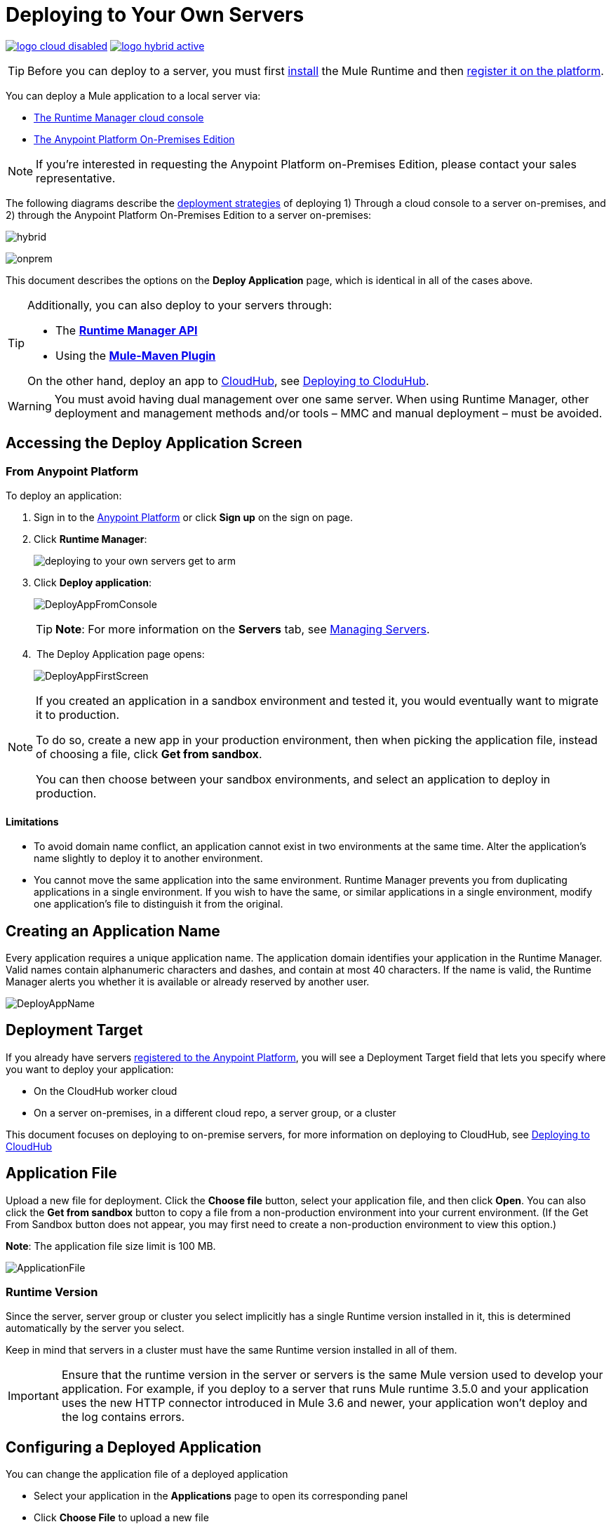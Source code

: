 = Deploying to Your Own Servers
:keywords: cloudhub, cloud, deploy, manage, runtime manager, arm

image:logo-cloud-disabled.png[link="/runtime-manager/deployment-strategies"]
image:logo-hybrid-active.png[link="/runtime-manager/deployment-strategies"]


[TIP]
Before you can deploy to a server, you must first link:/mule-user-guide/v/3.8/installing[install] the Mule Runtime and then link:/runtime-manager/managing-servers#add-a-server[register it on the platform].

You can deploy a Mule application to a local server via:

* link:/runtime-manager/deployment-strategies#cloud-console-on-premises-deployment[The Runtime Manager cloud console]
* link:/runtime-manager/deployment-strategies#on-premises-console-on-premises-deployment[The Anypoint Platform On-Premises Edition]

[NOTE]
If you’re interested in requesting the Anypoint Platform on-Premises Edition, please contact your sales representative.

// * *Anypoint Studio* - Right-click your project and click *Deploy to Anypoint Platform* -> *Cloud*.

The following diagrams describe the link:/runtime-manager/deployment-strategies[deployment strategies] of deploying 1) Through a cloud console to a server on-premises, and 2) through the Anypoint Platform On-Premises Edition to a server on-premises:


image:infrastructure-hybrid.png[hybrid]

image:infrastructure-onprem.png[onprem]

This document describes the options on the *Deploy Application* page, which is identical in all of the cases above.


[TIP]
====
Additionally, you can also deploy to your servers through:

* The *link:/runtime-manager/runtime-manager-api[Runtime Manager API]*
* Using the *link:/mule-user-guide/v/3.8/mule-maven-plugin[Mule-Maven Plugin]*

On the other hand, deploy an app to link:/runtime-manager/cloudhub[CloudHub], see link:/runtime-manager/deploying-to-cloudhub[Deploying to CloduHub].
====


[WARNING]
You must avoid having dual management over one same server. When using Runtime Manager, other deployment and management methods and/or tools – MMC and manual deployment – must be avoided.

== Accessing the Deploy Application Screen

=== From Anypoint Platform

To deploy an application:

. Sign in to the link:https://anypoint.mulesoft.com[Anypoint Platform] or click *Sign up* on the sign on page.

. Click *Runtime Manager*:
+
image::deploying-to-your-own-servers-get-to-arm.png[]
+
. Click *Deploy application*:
+
image:DeployAppFromConsole.png[DeployAppFromConsole] 
+
[TIP]
*Note*: For more information on the *Servers* tab, see link:/runtime-manager/managing-servers[Managing Servers].
+
.  The Deploy Application page opens:
+
image:DeployAppFirstScreen.png[DeployAppFirstScreen] 


[NOTE]
--
If you created an application in a sandbox environment and tested it, you would eventually want to migrate it to production.

To do so, create a new app in your production environment, then when picking the application file, instead of choosing a file, click *Get from sandbox*.

You can then choose between your sandbox environments, and select an application to deploy in production.
--

==== Limitations

* To avoid domain name conflict, an application cannot exist in two environments at the same time. Alter the application's name slightly to deploy it to another environment.
* You cannot move the same application into the same environment. Runtime Manager prevents you from duplicating applications in a single environment. If you wish to have the same, or similar applications in a single environment, modify one application's file to distinguish it from the original.


////
=== From Anypoint Studio

. With your application open in Anpoint Studio as a Mule Project, Right-click on the project node in the package explorer. Then select *Deploy to Anypoint Platform* > *Runtime Manager* from the cascading menu.
+
image:deploy+to+cloudhub.png[deploy+to+cloudhub]
+
. If this is your first time deploying in this way, a popup menu asks you to provide your login credentials for the Anypoint Platform. Studio stores your credentials and uses them automatically the next time you deploy to CloudHub.

+
[TIP]
You can manage these credentials through the Studio *Preferences* menu, in *Anypoint Studio* > *Authentication*.

. After you sign in, the Deploy Application menu opens.
+
image:DeployAppFirstScreen.png[DeployAppFirstScreen] 

////

== Creating an Application Name

Every application requires a unique application name. The application domain identifies your application in the Runtime Manager. Valid names contain alphanumeric characters and dashes, and contain at most 40 characters. If the name is valid, the Runtime Manager alerts you whether it is available or already reserved by another user.

image:DeployAppName.png[DeployAppName]

== Deployment Target

If you already have servers link:link:/runtime-manager/managing-servers[registered to the Anypoint Platform], you will see a Deployment Target field that lets you specify where you want to deploy your application:

* On the CloudHub worker cloud
* On a server on-premises, in a different cloud repo, a server group, or a cluster

This document focuses on deploying to on-premise servers, for more information on deploying to CloudHub, see link:/runtime-manager/deploying-to-cloudhub[Deploying to CloudHub]


== Application File

Upload a new file for deployment. Click the *Choose file* button, select your application file, and then click *Open*. You can also click the *Get from sandbox* button to copy a file from a non-production environment into your current environment. (If the Get From Sandbox button does not appear, you may first need to create a non-production environment to view this option.) 

*Note*: The application file size limit is 100 MB.

image:ApplicationFile.png[ApplicationFile]


=== Runtime Version

Since the server, server group or cluster you select implicitly has a single Runtime version installed in it, this is determined automatically by the server you select.

Keep in mind that servers in a cluster must have the same Runtime version installed in all of them.

[IMPORTANT]
====
Ensure that the runtime version in the server or servers is the same Mule version used to develop your application. For example, if you deploy to a server that runs Mule runtime 3.5.0 and your application uses the new HTTP connector introduced in Mule 3.6 and newer, your application won't deploy and the log contains errors.
====


== Configuring a Deployed Application

You can change the application file of a deployed application

* Select your application in the *Applications* page to open its corresponding panel
* Click *Choose File* to upload a new file

[TIP]
Keep in mind that your application will then experience a moment of downtime while the new version you just selected is launched in the server, server group or cluster.


== Deployment Errors

If an error occurs and the application cannot be deployed, the application status indicator changes to red. You are alerted in the status area that an error occurred. Check the log details for any application deployment errors. You need to correct the error, upload the application, and deploy again.

== See Also

* link:/runtime-manager/managing-deployed-applications[Managing Deployed Applications] contains more information on how to manage your application once deployed
* link:/runtime-manager/managing-servers[Managing Servers] contains information about how to register servers, server groups and clusters to be able to deploy to them and how to adminster them.
* See how you can link:/runtime-manager/monitoring[Monitor your Applications]
* A link:/runtime-manager/runtime-manager-api[REST APIs] is also available for deployment to your servers.
